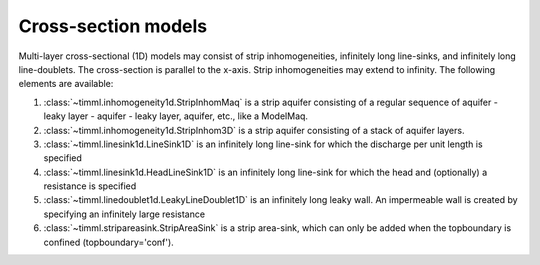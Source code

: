 Cross-section models
====================

Multi-layer cross-sectional (1D) models may consist of strip inhomogeneities,
infinitely long line-sinks, and infinitely long line-doublets. The cross-section is
parallel to the x-axis. Strip inhomogeneities may extend to infinity. The following
elements are available:

1. :class:`~timml.inhomogeneity1d.StripInhomMaq` is a strip aquifer consisting of a
   regular sequence of aquifer - leaky layer - aquifer - leaky layer, aquifer, etc., like
   a ModelMaq.

2. :class:`~timml.inhomogeneity1d.StripInhom3D` is a strip aquifer consisting of a
   stack of aquifer layers.

3. :class:`~timml.linesink1d.LineSink1D` is an infinitely long line-sink for which the
   discharge per unit length is specified

4. :class:`~timml.linesink1d.HeadLineSink1D` is an infinitely long line-sink for which
   the head and (optionally) a resistance is specified

5. :class:`~timml.linedoublet1d.LeakyLineDoublet1D` is an infinitely long leaky wall.
   An impermeable wall is created by specifying an infinitely large resistance

6. :class:`~timml.stripareasink.StripAreaSink` is a strip area-sink, which can only be
   added when the topboundary is confined (topboundary='conf').
